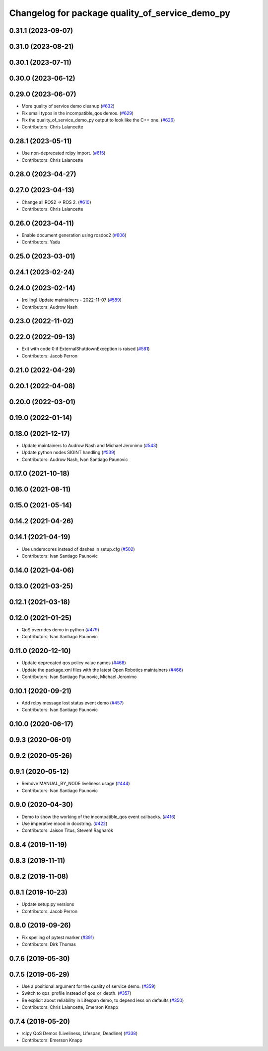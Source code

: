^^^^^^^^^^^^^^^^^^^^^^^^^^^^^^^^^^^^^^^^^^^^^^^^
Changelog for package quality_of_service_demo_py
^^^^^^^^^^^^^^^^^^^^^^^^^^^^^^^^^^^^^^^^^^^^^^^^

0.31.1 (2023-09-07)
-------------------

0.31.0 (2023-08-21)
-------------------

0.30.1 (2023-07-11)
-------------------

0.30.0 (2023-06-12)
-------------------

0.29.0 (2023-06-07)
-------------------
* More quality of service demo cleanup (`#632 <https://github.com/ros2/demos/issues/632>`_)
* Fix small typos in the incompatible_qos demos. (`#629 <https://github.com/ros2/demos/issues/629>`_)
* Fix the quality_of_service_demo_py output to look like the C++ one. (`#626 <https://github.com/ros2/demos/issues/626>`_)
* Contributors: Chris Lalancette

0.28.1 (2023-05-11)
-------------------
* Use non-deprecated rclpy import. (`#615 <https://github.com/ros2/demos/issues/615>`_)
* Contributors: Chris Lalancette

0.28.0 (2023-04-27)
-------------------

0.27.0 (2023-04-13)
-------------------
* Change all ROS2 -> ROS 2. (`#610 <https://github.com/ros2/demos/issues/610>`_)
* Contributors: Chris Lalancette

0.26.0 (2023-04-11)
-------------------
* Enable document generation using rosdoc2 (`#606 <https://github.com/ros2/demos/issues/606>`_)
* Contributors: Yadu

0.25.0 (2023-03-01)
-------------------

0.24.1 (2023-02-24)
-------------------

0.24.0 (2023-02-14)
-------------------
* [rolling] Update maintainers - 2022-11-07 (`#589 <https://github.com/ros2/demos/issues/589>`_)
* Contributors: Audrow Nash

0.23.0 (2022-11-02)
-------------------

0.22.0 (2022-09-13)
-------------------
* Exit with code 0 if ExternalShutdownException is raised (`#581 <https://github.com/ros2/demos/issues/581>`_)
* Contributors: Jacob Perron

0.21.0 (2022-04-29)
-------------------

0.20.1 (2022-04-08)
-------------------

0.20.0 (2022-03-01)
-------------------

0.19.0 (2022-01-14)
-------------------

0.18.0 (2021-12-17)
-------------------
* Update maintainers to Audrow Nash and Michael Jeronimo (`#543 <https://github.com/ros2/demos/issues/543>`_)
* Update python nodes SIGINT handling (`#539 <https://github.com/ros2/demos/issues/539>`_)
* Contributors: Audrow Nash, Ivan Santiago Paunovic

0.17.0 (2021-10-18)
-------------------

0.16.0 (2021-08-11)
-------------------

0.15.0 (2021-05-14)
-------------------

0.14.2 (2021-04-26)
-------------------

0.14.1 (2021-04-19)
-------------------
* Use underscores instead of dashes in setup.cfg (`#502 <https://github.com/ros2/demos/issues/502>`_)
* Contributors: Ivan Santiago Paunovic

0.14.0 (2021-04-06)
-------------------

0.13.0 (2021-03-25)
-------------------

0.12.1 (2021-03-18)
-------------------

0.12.0 (2021-01-25)
-------------------
* QoS overrides demo in python (`#479 <https://github.com/ros2/demos/issues/479>`_)
* Contributors: Ivan Santiago Paunovic

0.11.0 (2020-12-10)
-------------------
* Update deprecated qos policy value names (`#468 <https://github.com/ros2/demos/issues/468>`_)
* Update the package.xml files with the latest Open Robotics maintainers (`#466 <https://github.com/ros2/demos/issues/466>`_)
* Contributors: Ivan Santiago Paunovic, Michael Jeronimo

0.10.1 (2020-09-21)
-------------------
* Add rclpy message lost status event demo (`#457 <https://github.com/ros2/demos/issues/457>`_)
* Contributors: Ivan Santiago Paunovic

0.10.0 (2020-06-17)
-------------------

0.9.3 (2020-06-01)
------------------

0.9.2 (2020-05-26)
------------------

0.9.1 (2020-05-12)
------------------
* Remove MANUAL_BY_NODE liveliness usage (`#444 <https://github.com/ros2/demos/issues/444>`_)
* Contributors: Ivan Santiago Paunovic

0.9.0 (2020-04-30)
------------------
* Demo to show the working of the incompatible_qos event callbacks. (`#416 <https://github.com/ros2/demos/issues/416>`_)
* Use imperative mood in docstring. (`#422 <https://github.com/ros2/demos/issues/422>`_)
* Contributors: Jaison Titus, Steven! Ragnarök

0.8.4 (2019-11-19)
------------------

0.8.3 (2019-11-11)
------------------

0.8.2 (2019-11-08)
------------------

0.8.1 (2019-10-23)
------------------
* Update setup.py versions
* Contributors: Jacob Perron

0.8.0 (2019-09-26)
------------------
* Fix spelling of pytest marker (`#391 <https://github.com/ros2/demos/issues/391>`_)
* Contributors: Dirk Thomas

0.7.6 (2019-05-30)
------------------

0.7.5 (2019-05-29)
------------------
* Use a positional argument for the quality of service demo. (`#359 <https://github.com/ros2/demos/issues/359>`_)
* Switch to qos_profile instead of qos_or_depth. (`#357 <https://github.com/ros2/demos/issues/357>`_)
* Be explicit about reliability in Lifespan demo, to depend less on defaults (`#350 <https://github.com/ros2/demos/issues/350>`_)
* Contributors: Chris Lalancette, Emerson Knapp

0.7.4 (2019-05-20)
------------------
* rclpy QoS Demos (Liveliness, Lifespan, Deadline) (`#338 <https://github.com/ros2/demos/issues/338>`_)
* Contributors: Emerson Knapp
